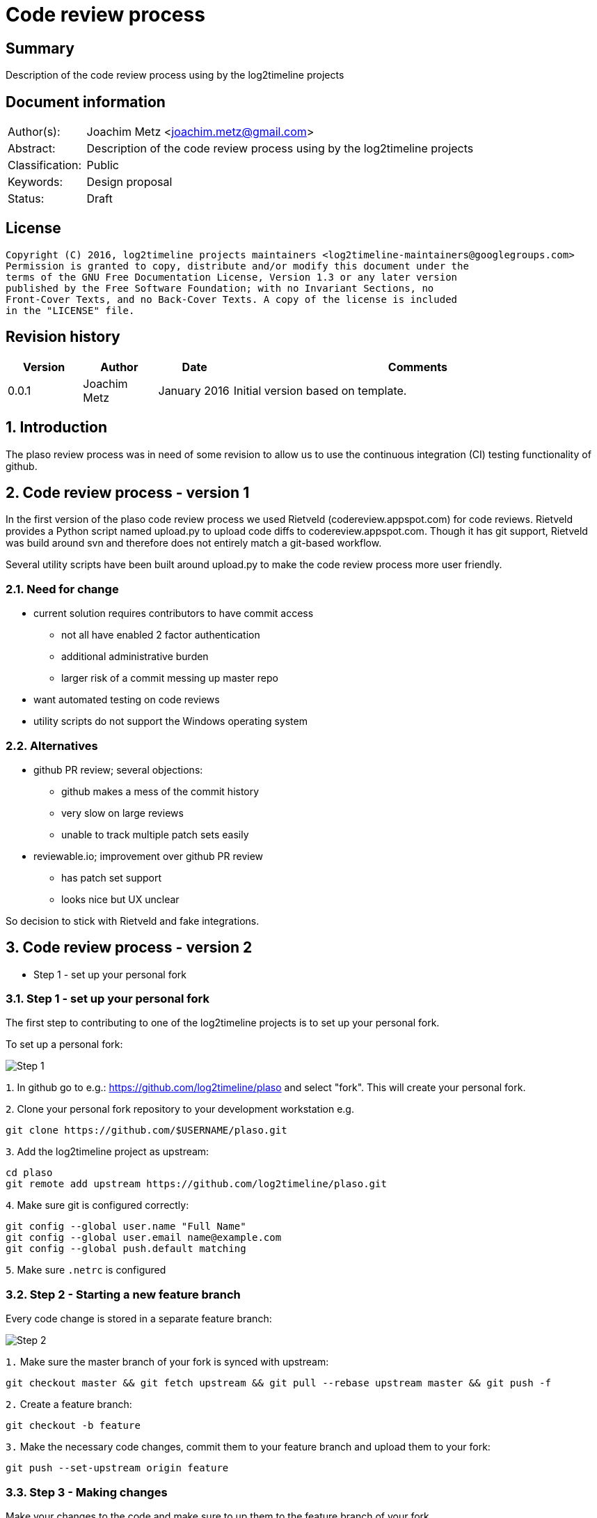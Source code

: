 = Code review process

:toc:
:toclevels: 4

:numbered!:
[abstract]
== Summary
Description of the code review process using by the log2timeline projects

[preface]
== Document information
[cols="1,5"]
|===
| Author(s): | Joachim Metz <joachim.metz@gmail.com>
| Abstract: | Description of the code review process using by the log2timeline projects
| Classification: | Public
| Keywords: | Design proposal
| Status: | Draft
|===

[preface]
== License
....
Copyright (C) 2016, log2timeline projects maintainers <log2timeline-maintainers@googlegroups.com>
Permission is granted to copy, distribute and/or modify this document under the
terms of the GNU Free Documentation License, Version 1.3 or any later version
published by the Free Software Foundation; with no Invariant Sections, no
Front-Cover Texts, and no Back-Cover Texts. A copy of the license is included
in the "LICENSE" file.
....

[preface]
== Revision history
[cols="1,1,1,5",options="header"]
|===
| Version | Author | Date | Comments
| 0.0.1 | Joachim Metz | January 2016 | Initial version based on template.
|===

:numbered:
== Introduction
The plaso review process was in need of some revision to allow us to use the
continuous integration (CI) testing functionality of github.

== Code review process - version 1
In the first version of the plaso code review process we used Rietveld
(codereview.appspot.com) for code reviews. Rietveld provides a Python script
named upload.py to upload code diffs to codereview.appspot.com. Though it has
git support, Rietveld was build around svn and therefore does not entirely
match a git-based workflow.

Several utility scripts have been built around upload.py to make the code
review process more user friendly.

=== Need for change

* current solution requires contributors to have commit access
** not all have enabled 2 factor authentication
** additional administrative burden
** larger risk of a commit messing up master repo
* want automated testing on code reviews
* utility scripts do not support the Windows operating system

=== Alternatives

* github PR review; several objections:
** github makes a mess of the commit history
** very slow on large reviews
** unable to track multiple patch sets easily
* reviewable.io; improvement over github PR review
** has patch set support
** looks nice but UX unclear

So decision to stick with Rietveld and fake integrations.

== Code review process - version 2

* Step 1 - set up your personal fork

=== Step 1 - set up your personal fork
The first step to contributing to one of the log2timeline projects is to set up
your personal fork.

To set up a personal fork:

image:https://docs.google.com/drawings/d/1QByAJgaBc5IVUfTsXcNnHImUqO0RidaBfnJMzNTSR3M/pub?w=961&h=384[Step 1]

`1`. In github go to e.g.: https://github.com/log2timeline/plaso and select
"fork". This will create your personal fork.

`2`. Clone your personal fork repository to your development workstation e.g.
....
git clone https://github.com/$USERNAME/plaso.git
....

`3`. Add the log2timeline project as upstream:
....
cd plaso
git remote add upstream https://github.com/log2timeline/plaso.git
....

`4`. Make sure git is configured correctly:
....
git config --global user.name "Full Name"
git config --global user.email name@example.com
git config --global push.default matching
....

`5`. Make sure `.netrc` is configured

=== Step 2 - Starting a new feature branch
Every code change is stored in a separate feature branch:

image:https://docs.google.com/drawings/d/1UoE1eYii-9ofnyuqG0ZtB67WpL4xYA3NMJ0IkRRWoCA/pub?w=960&h=720[Step 2]

`1.` Make sure the master branch of your fork is synced with upstream:
....
git checkout master && git fetch upstream && git pull --rebase upstream master && git push -f
....

`2.` Create a feature branch:
....
git checkout -b feature
....

`3.` Make the necessary code changes, commit them to your feature branch and upload them to your fork:
....
git push --set-upstream origin feature
....

=== Step 3 - Making changes
Make your changes to the code and make sure to up them to the feature branch of
your fork.

Commit all code changes to your feature branch and upload them:
....
git push
....

=== Step 4 - Starting a code review
Once you think your changes are ready, you start the review process.

image:https://docs.google.com/drawings/d/19cuQJOD7vK6EsBpW7SpyD6It3xtnYPhCdMHqaxOkgSg/pub?w=960&h=720[Step 3]

`1.` Commit all code changes and upload them:
....
git push
....

`2.` Run the review script to create a new code review:
....
./utils/review.py create
....

* run the linter
* run the unit tests
* check if your local clone is up to date with the upstream master and update
if necessary by running: `git pull --rebase upstream master`
* upload the diff with upstream master to codereview.appspot.com
* create a github pull request (PR)
* mail the maintainers
* create a review file in `./reviews/`

[NOTE]
The diff sent to codereview.appspot.com is relative to the state of
upstream/master in your local git repository. The review script will run
`git fetch upstream` to make sure the state is up to date. An alternative
diffbase can be define by specifying the `--diffbase` parameter e.g.
`./utils/review.py --diffbase=origin/feature create`.

`3.` The pull request will trigger automated testing. You can see the status of
your pull request on the plaso project site:
https://github.com/log2timeline/plaso/pulls

=== Step 5 - Code review
The code reviewer will:

* check the status of the pull request on the github project page e.g.
https://github.com/log2timeline/plaso/pull/

If tests are broken (and it is due to the CL) the reviewer will ask the
contributor fix this.

* comment on the changes on: https://codereview.appspot.com/[codereview.appspot.com]

=== Step 6 - Updating a code review
The process of updating a code reviews is very similar to that of starting a
code review.

`1.` Commit all code changes and upload them:
....
git push
....

`2.` Run the review script to update the code review:
....
./utils/review.py update
....

`3.` Any update to the feature branch while there is a PR will trigger the
automated testing.

=== Step 7 - Merging the code review with upstream
After the review is done the reviewer will merge the CL and submit it to upstream.

image:https://docs.google.com/drawings/d/1KpX22NbgTLp6NFkrAUGppFajI4MTkrACUbiEAOO4Vv4/pub?w=960&h=720[Step 7]

`1.` Run the review script to merge the code review:
....
./utils/review.py merge CODEREVIEW ORGANIZATION:BRANCH
....

Where:

* `CODEREVIEW` is the code review (CR) or change list (CL) on
codereview.appspot.com
* `ORGANIZATION:BRANCH` is the github organization, typically the username, and
the name of the feature branch

*TODO decribe the steps merge takes*

....
git pull --squash https://github.com/$USERNAME/plaso.git $BRANCH
....

=== Step 8 - Closing a code review
After the CL has been merged the contributor can remove the feature branch and close the codereview.

image:https://docs.google.com/drawings/d/1XV0oxJDlJ8b6k7WLT8CrxHt39dYWS72u7M2bzAQnrEM/pub?w=960&h=720[Step 8]

`1.` Run the review script to close the code review:
....
./utils/review.py close BRANCH
....

Where:

* `BRANCH` is the name of the feature branch

*TODO decribe the steps close takes*
....
Remove the feature branch from the local clone and the fork
Removes ./reviews/CL
Closes the PR
Close the code review on Rietveld
....

:numbered!:
[appendix]
== Review file
*TODO describe the review file format*

